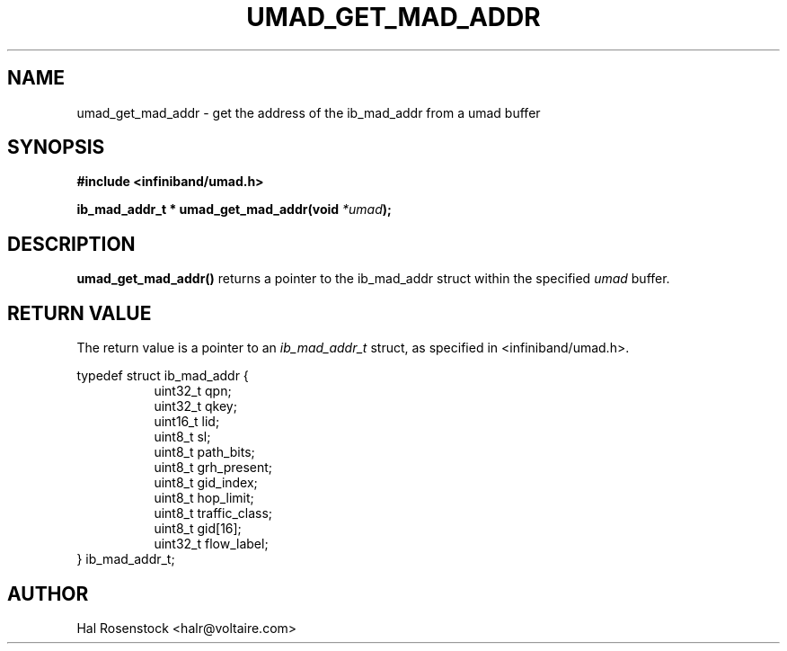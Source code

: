 .\" -*- nroff -*-
.\" Licensed under the OpenIB.org BSD license (FreeBSD Variant) - See COPYING.md
.\"
.TH UMAD_GET_MAD_ADDR 3  "May 21, 2007" "OpenIB" "OpenIB Programmer\'s Manual"
.SH "NAME"
umad_get_mad_addr \- get the address of the ib_mad_addr from a umad buffer
.SH "SYNOPSIS"
.nf
.B #include <infiniband/umad.h>
.sp
.BI "ib_mad_addr_t * umad_get_mad_addr(void " "*umad");
.fi
.SH "DESCRIPTION"
.B umad_get_mad_addr()
returns a pointer to the ib_mad_addr struct within the specified
.I umad\fR
buffer.
.SH "RETURN VALUE"
The return value
is a pointer to an
.I ib_mad_addr_t
struct, as specified in <infiniband/umad.h>.
.PP
.nf
typedef struct ib_mad_addr {
.in +8
uint32_t qpn;
uint32_t qkey;
uint16_t lid;
uint8_t  sl;
uint8_t  path_bits;
uint8_t  grh_present;
uint8_t  gid_index;
uint8_t  hop_limit;
uint8_t  traffic_class;
uint8_t  gid[16];
uint32_t flow_label;
.in -8
} ib_mad_addr_t;
.fi
.SH "AUTHOR"
.TP
Hal Rosenstock <halr@voltaire.com>
